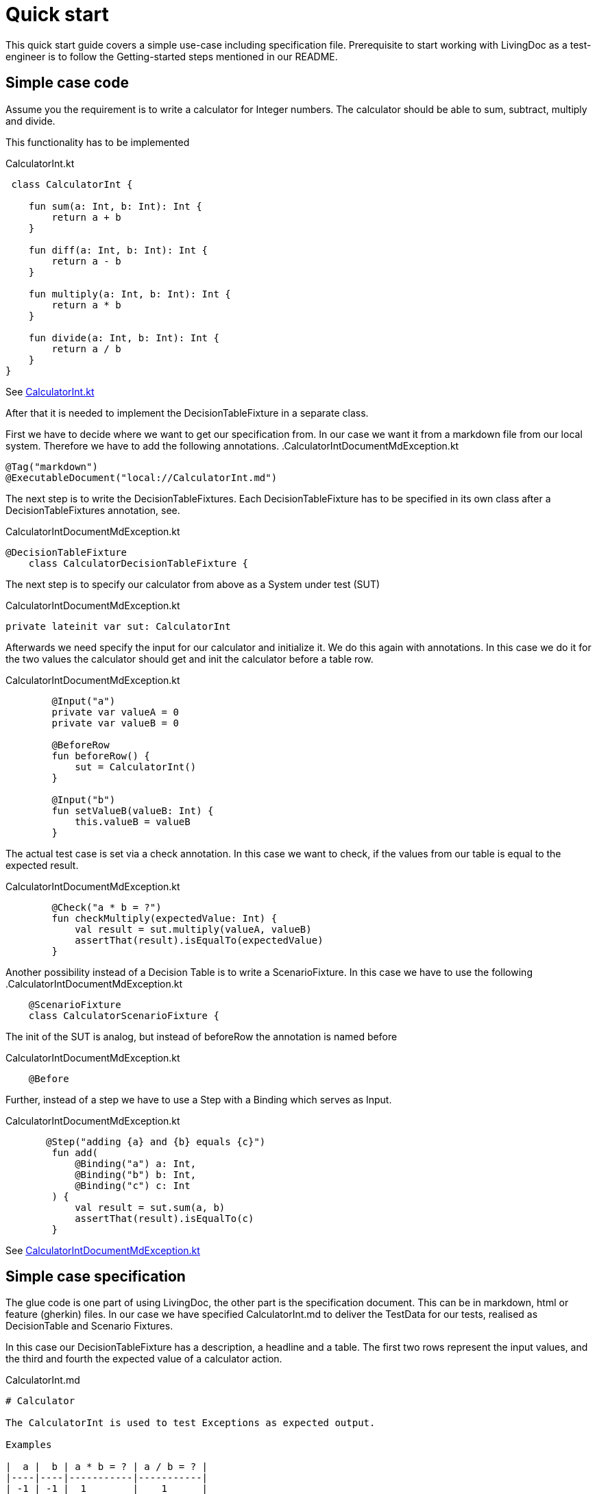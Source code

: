 = Quick start

This quick start guide covers a simple use-case including specification file.
Prerequisite to start working with LivingDoc as a test-engineer is to follow
the Getting-started steps mentioned in our README.

== Simple case code

Assume you the requirement is to write a calculator for Integer numbers.
The calculator should be able to sum, subtract, multiply and divide.

This functionality has to be implemented

.CalculatorInt.kt
[source,Java]
----
 class CalculatorInt {

    fun sum(a: Int, b: Int): Int {
        return a + b
    }

    fun diff(a: Int, b: Int): Int {
        return a - b
    }

    fun multiply(a: Int, b: Int): Int {
        return a * b
    }

    fun divide(a: Int, b: Int): Int {
        return a / b
    }
}
----

See link:https://gilbert.informatik.uni-stuttgart.de/enpro-ws2019-20/enpro-livingdoc/-/blob/master/livingdoc-tests/src/main/kotlin/org/livingdoc/example/CalculatorInt.kt:[CalculatorInt.kt]

After that it is needed to implement the DecisionTableFixture in a separate class.

First we have to decide where we want to get our specification from. In our case
we want it from a markdown file from our local system.
Therefore we have to add the following annotations.
.CalculatorIntDocumentMdException.kt
[source,Java]
----
@Tag("markdown")
@ExecutableDocument("local://CalculatorInt.md")
----

The next step is to write the DecisionTableFixtures.
Each DecisionTableFixture has to be specified in its own class after a DecisionTableFixtures annotation, see.

.CalculatorIntDocumentMdException.kt
[source,Java]
----
@DecisionTableFixture
    class CalculatorDecisionTableFixture {
----

The next step is to specify our calculator from above as a System under test (SUT)

.CalculatorIntDocumentMdException.kt
[source,Java]
----
private lateinit var sut: CalculatorInt
----

Afterwards we need specify the input for our calculator and initialize it. We do this again with annotations.
In this case we do it for the two values the calculator should get and init the calculator before a table row.

.CalculatorIntDocumentMdException.kt
[source,Java]
----
        @Input("a")
        private var valueA = 0
        private var valueB = 0

        @BeforeRow
        fun beforeRow() {
            sut = CalculatorInt()
        }

        @Input("b")
        fun setValueB(valueB: Int) {
            this.valueB = valueB
        }
----

The actual test case is set via a check annotation. In this case we want to check, if
the values from our table is equal to the expected result.

.CalculatorIntDocumentMdException.kt
[source,Java]
----
        @Check("a * b = ?")
        fun checkMultiply(expectedValue: Int) {
            val result = sut.multiply(valueA, valueB)
            assertThat(result).isEqualTo(expectedValue)
        }
----

Another possibility instead of a Decision Table is to write a ScenarioFixture.
In this case we have to use the following
.CalculatorIntDocumentMdException.kt
[source,Java]
----
    @ScenarioFixture
    class CalculatorScenarioFixture {
----

The init of the SUT is analog, but instead of beforeRow the annotation is named before

.CalculatorIntDocumentMdException.kt
[source,Java]
----
    @Before
----

Further, instead of a step we have to use a Step with a Binding which serves as Input.

.CalculatorIntDocumentMdException.kt
[source,Java]
----
       @Step("adding {a} and {b} equals {c}")
        fun add(
            @Binding("a") a: Int,
            @Binding("b") b: Int,
            @Binding("c") c: Int
        ) {
            val result = sut.sum(a, b)
            assertThat(result).isEqualTo(c)
        }
----

See link:https://gilbert.informatik.uni-stuttgart.de/enpro-ws2019-20/enpro-livingdoc/-/blob/master/livingdoc-tests/src/test/kotlin/org/livingdoc/example/CalculatorIntDocumentMdException.kt:[CalculatorIntDocumentMdException.kt]

== Simple case specification

The glue code is one part of using LivingDoc, the other part is the specification document.
This can be in markdown, html or feature (gherkin) files.
In our case we have specified CalculatorInt.md to deliver the TestData for our tests, realised as
DecisionTable and Scenario Fixtures.

In this case our DecisionTableFixture has a description, a headline and a table.
The first two rows represent the input values, and the third and fourth the expected value of a calculator action.

.CalculatorInt.md
[source,md]
----
# Calculator

The CalculatorInt is used to test Exceptions as expected output.

Examples

|  a |  b | a * b = ? | a / b = ? |
|----|----|-----------|-----------|
| -1 | -1 |  1        |    1      |
|  1 |  0 |  0        | error     |
| -1 |  0 | -0        | error     |
----

For the ScenarioFixture this happens not in a table but in a sentence.

.CalculatorInt.md
[source,md]
----
# Scenario

- adding 1 and 2 equals 3
- dividing 1 by 0 equals error

----

See link:https://gilbert.informatik.uni-stuttgart.de/enpro-ws2019-20/enpro-livingdoc/-/blob/master/livingdoc-tests/src/test/docs/CalculatorInt.md:[CalculatorInt.md]

Further information can be found in our link:https://gilbert.informatik.uni-stuttgart.de/enpro-ws2019-20/enpro-livingdoc/blob/master/livingdoc-documentation/src/docs/asciidoc/index.adoc:[End-User Documentation].
